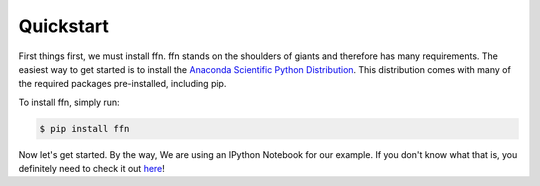 Quickstart
==========

First things first, we must install ffn. ffn stands on the shoulders of giants
and therefore has many requirements. The easiest way to get started is to
install the `Anaconda Scientific Python Distribution <https://store.continuum.io/cshop/anaconda/>`_. 
This distribution comes with many of the required packages pre-installed, including pip. 

To install ffn, simply run:

.. code-block:: bash
    
    $ pip install ffn

Now let's get started. By the way, We are using an IPython Notebook for our example. If you don't know what
that is, you definitely need to check it out `here <http://ipython.org/notebook.html>`__!

.. notebook:: quickstart.ipynb
